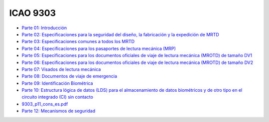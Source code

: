 ICAO 9303
~~~~~~~~~

-  `Parte 01:
   Introducción <https://www.icao.int/publications/Documents/9303_p1_cons_es.pdf>`__
-  `Parte 02: Especificaciones para la seguridad del diseño, la
   fabricación y la expedición de
   MRTD <https://www.icao.int/publications/Documents/9303_p2_cons_es.pdf>`__
-  `Parte 03: Especificaciones comunes a todos los
   MRTD <https://www.icao.int/publications/Documents/9303_p3_cons_es.pdf>`__
-  `Parte 04: Especificaciones para los pasaportes de lectura mecánica
   (MRP) <https://www.icao.int/publications/Documents/9303_p4_cons_es.pdf>`__
-  `Parte 05: Especificaciones para los documentos oficiales de viaje de
   lectura mecánica (MROTD) de tamaño
   DV1 <https://www.icao.int/publications/Documents/9303_p5_cons_es.pdf>`__
-  `Parte 06: Especificaciones para los documentos oficiales de viaje de
   lectura mecánica (MROTD) de tamaño
   DV2 <https://www.icao.int/publications/Documents/9303_p6_cons_es.pdf>`__
-  `Parte 07: Visados de lectura
   mecánica <https://www.icao.int/publications/Documents/9303_p7_cons_es.pdf>`__
-  `Parte 08: Documentos de viaje de
   emergencia <https://www.icao.int/publications/Documents/9303_p8_cons_es.pdf>`__
-  `Parte 09: Identificación
   Biométrica <https://www.icao.int/publications/Documents/9303_p9_cons_es.pdf>`__
-  `Parte 10: Estructura lógica de datos (LDS) para el almacenamiento de
   datos biométricos y de otro tipo en el circuito integrado (CI) sin
   contacto <https://www.icao.int/publications/Documents/9303_p10_cons_es.pdf>`__
-  `9303\_p11\_cons\_es.pdf <https://www.icao.int/publications/Documents/9303_p11_cons_es.pdf>`__
-  `Parte 12: Mecanismos de
   seguridad <https://www.icao.int/publications/Documents/9303_p11_cons_es.pdf>`__
